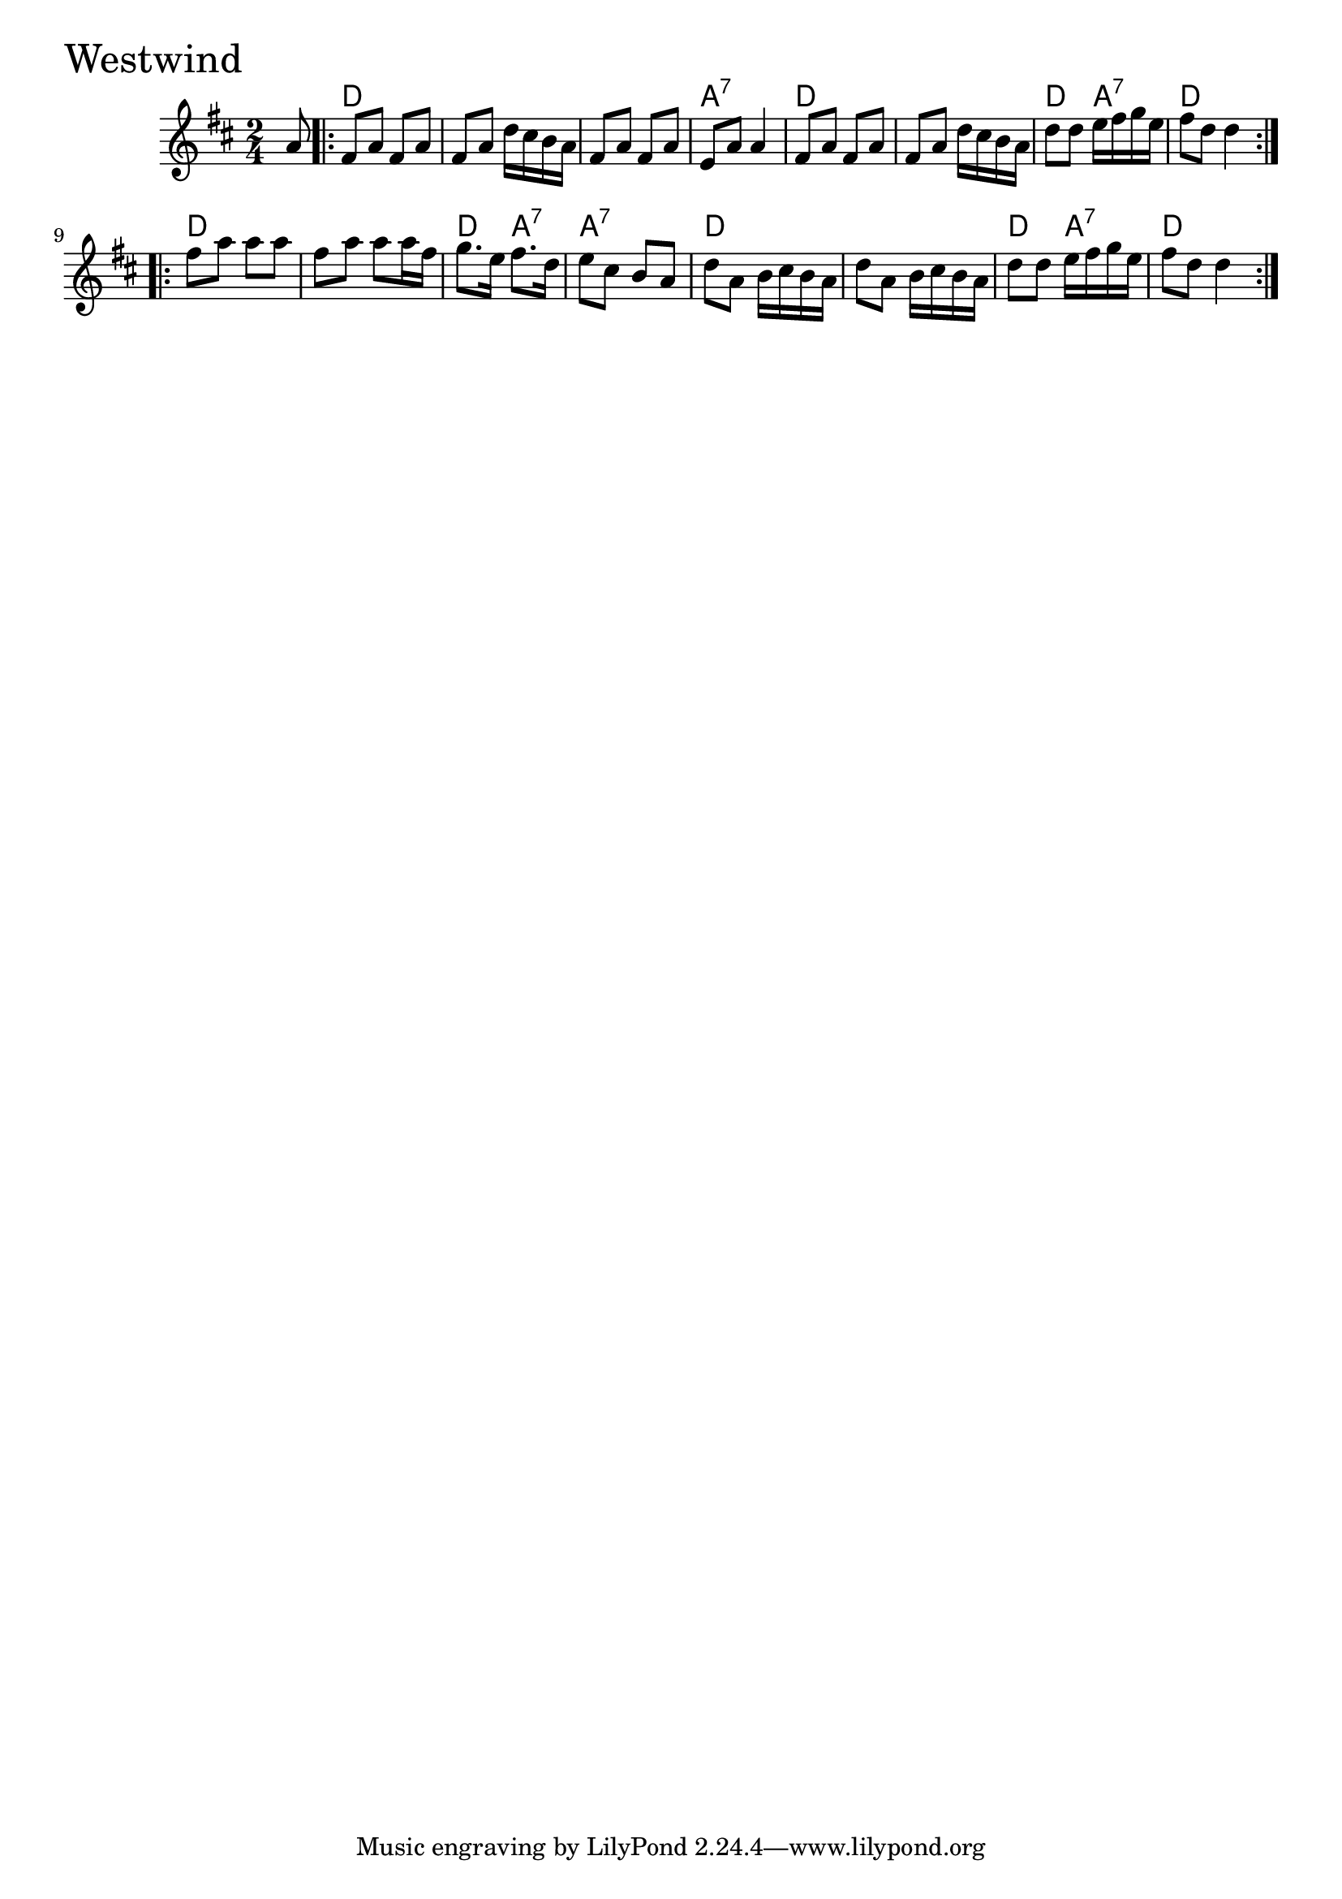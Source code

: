 \version "2.18.0"

WestwindChords = \chordmode{
  s8
  d2 s s a:7
  d s d4 a:7 d2
  d2 s d4 a:7 a2:7
  d s d4 a:7 d2 
}

Westwind = \relative{
  \key d \major
  \time 2/4
  \partial 8 a'8
  \repeat volta 2 {
    fis a fis a
    fis a d16 cis b a
    fis8 a fis a
    e a a4
    fis8 a fis a
    fis a d16 cis b a
    d8 d e16 fis g e
    fis8 d d4
  }
  \break
  \repeat volta 2{
    fis8 a a a
    fis a a a16 fis
    g8. e16 fis8. d16
    e8 cis b a
    d a b16 cis b a
    d8 a b16 cis b a
    d8 d e16 fis g e
    fis8 d d4
  }
}


  \score {
  <<
  \new ChordNames \WestwindChords 
  \new Staff { \clef treble \Westwind }
  >>
  \header { piece = \markup {\fontsize #4.0 "Westwind"}}
  \layout {}
  \midi {}
  }
